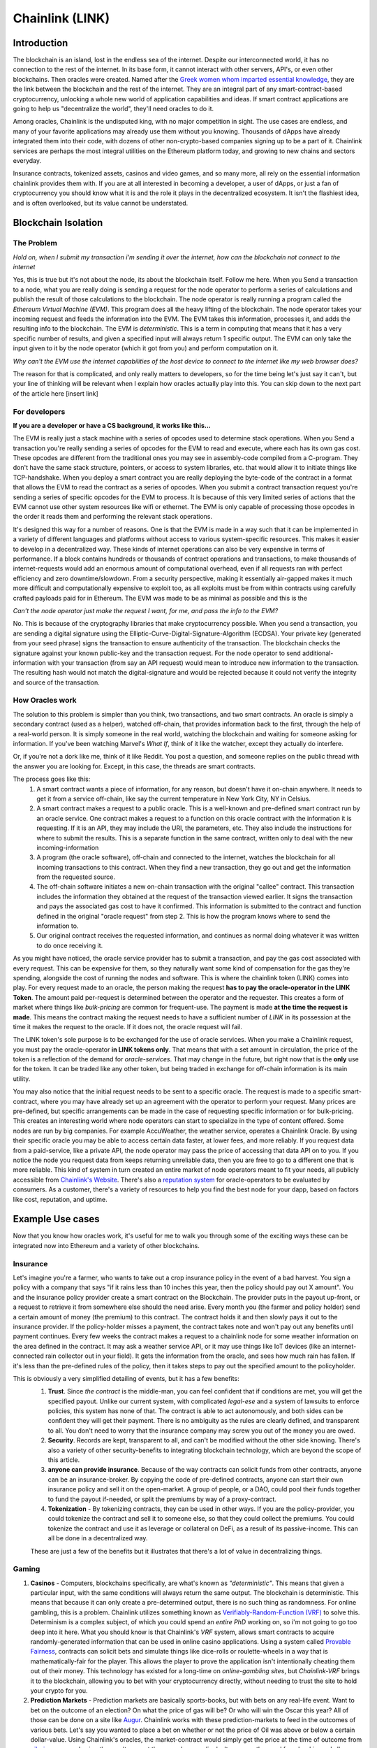 Chainlink (LINK)
==================
Introduction
-------------

The blockchain is an island, lost in the endless sea of the internet. Despite our interconnected world, it has no connection to the rest of the internet. In its base form, it cannot interact with other servers, API's, or even other blockchains. Then oracles were created. Named after the `Greek women whom imparted essential knowledge <https://departments.kings.edu/womens_history/ancoracles.html#:~:text=The%20oracles%20of%20Greece%20and,the%20answer%20of%20a%20god>`_, they are the link between the blockchain and the rest of the internet. They are an integral part of any smart-contract-based cryptocurrency, unlocking a whole new world of application capabilities and ideas. If smart contract applications are going to help us "decentralize the world", they'll need oracles to do it.

Among oracles, Chainlink is the undisputed king, with no major competition in sight. The use cases are endless, and many of your favorite applications may already use them without you knowing. Thousands of dApps have already integrated them into their code, with dozens of other non-crypto-based companies signing up to be a part of it. Chainlink services are perhaps the most integral utilities on the Ethereum platform today, and growing to new chains and sectors everyday.

Insurance contracts, tokenized assets, casinos and video games, and so many more, all rely on the essential information chainlink provides them with. If you are at all interested in becoming a developer, a user of dApps, or just a fan of cryptocurrency you should know what it is and the role it plays in the decentralized ecosystem. It isn't the flashiest idea, and is often overlooked, but its value cannot be understated.

.. image:: images/chainlink/chainlink.jpg


Blockchain Isolation
-----------------------

The Problem
*************

*Hold on, when I submit my transaction i'm sending it over the internet, how can the blockchain not connect to the internet*

Yes, this is true but it's not about the node, its about the blockchain itself. Follow me here. When you Send a transaction to a node, what you are really doing is sending a request for the node operator to perform a series of calculations and publish the result of those calculations to the blockchain. The node operator is really running a program called the *Ethereum Virtual Machine (EVM)*. This program does all the heavy lifting of the blockchain. The node operator takes your incoming request and feeds the information into the EVM. The EVM takes this information, processes it, and adds the resulting info to the blockchain. The EVM is *deterministic*. This is a term in computing that means that it has a very specific number of results, and given a specified input will always return 1 specific output. The EVM can only take the input given to it by the node operator (which it got from you) and perform computation on it.

*Why can't the EVM use the internet capabilities of the host device to connect to the internet like my web browser does?*

The reason for that is complicated, and only really matters to developers, so for the time being let's just say it can't, but your line of thinking will be relevant when I explain how oracles actually play into this. You can skip down to the next part of the article here [insert link]



For developers
***************

**If you are a developer or have a CS background, it works like this...**

The EVM is really just a stack machine with a series of opcodes used to determine stack operations. When you Send a transaction you're really sending a series of opcodes for the EVM to read and execute, where each has its own gas cost. These opcodes are different from the traditional ones you may see in assembly-code compiled from a C-program. They don't have the same stack structure, pointers, or access to system libraries, etc. that would allow it to initiate things like TCP-handshake. When you deploy a smart contract you are really deploying the byte-code of the contract in a format that allows the EVM to read the contract as a series of opcodes. When you submit a contract transaction request you're sending a series of specific opcodes for the EVM to process. It is because of this very limited series of actions that the EVM cannot use other system resources like wifi or ethernet. The EVM is only capable of processing those opcodes in the order it reads them and performing the relevant stack operations.

It's designed this way for a number of reasons. One is that the EVM is made in a way such that it can be implemented in a variety of different languages and platforms without access to various system-specific resources. This makes it easier to develop in a decentralized way. These kinds of internet operations can also be very expensive in terms of performance. If a block contains hundreds or thousands of contract operations and transactions, to make thousands of internet-requests would add an enormous amount of computational overhead, even if all requests ran with perfect efficiency and zero downtime/slowdown. From a security perspective, making it essentially air-gapped makes it much more difficult and computationally expensive to exploit too, as all exploits must be from within contracts using carefully crafted payloads paid for in Ethereum. The EVM was made to be as minimal as possible and this is the

*Can't the node operator just make the request I want, for me, and pass the info to the EVM?*

No. This is because of the cryptography libraries that make cryptocurrency possible. When you send a transaction, you are sending a digital signature using the Elliptic-Curve-Digital-Signature-Algorithm (ECDSA). Your private key (generated from your seed phrase) signs the transaction to ensure authenticity of the transaction. The blockchain checks the signature against your known public-key and the transaction request. For the node operator to send additional-information with your transaction (from say an API request) would mean to introduce new information to the transaction. The resulting hash would not match the digital-signature and would be rejected because it could not verify the integrity and source of the transaction.

How Oracles work
*******************

The solution to this problem is simpler than you think, two transactions, and two smart contracts. An oracle is simply a secondary contract (used as a helper), watched off-chain, that provides information back to the first, through the help of a real-world person. It is simply someone in the real world, watching the blockchain and waiting for someone asking for information. If you've been watching Marvel's *What If*, think of it like the watcher, except they actually do interfere.

.. image:: images/chainlink/the_watcher.jpg
  :width: 200pt

Or, if you're not a dork like me, think of it like Reddit. You post a question, and someone replies on the public thread with the answer you are looking for. Except, in this case, the threads are smart contracts.

The process goes like this:
  #. A smart contract wants a piece of information, for any reason, but doesn't have it on-chain anywhere. It needs to get it from a service off-chain, like say the current temperature in New York City, NY in Celsius.
  #. A smart contract makes a request to a public oracle. This is a well-known and pre-defined smart contract run by an oracle service. One contract makes a request to a function on this oracle contract with the information it is requesting. If it is an API, they may include the URl, the parameters, etc. They also include the instructions for where to submit the results. This is a separate function in the same contract, written only to deal with the new incoming-information
  #. A program (the oracle software), off-chain and connected to the internet, watches the blockchain for all incoming transactions to this contract. When they find a new transaction, they go out and get the information from the requested source.
  #. The off-chain software initiates a new on-chain transaction with the original "callee" contract. This transaction includes the information they obtained at the request of the transaction viewed earlier. It signs the transaction and pays the associated gas cost to have it confirmed. This information is submitted to the contract and function defined in the original "oracle request" from step 2. This is how the program knows where to send the information to.
  #. Our original contract receives the requested information, and continues as normal doing whatever it was written to do once receiving it.

.. image:: images/chainlink/chainlink_chart.png

As you might have noticed, the oracle service provider has to submit a transaction, and pay the gas cost associated with every request. This can be expensive for them, so they naturally want some kind of compensation for the gas they're spending, alongside the cost of running the nodes and software. This is where the chainlink token (LINK) comes into play. For every request made to an oracle, the person making the request **has to pay the oracle-operator in the LINK Token**. The amount paid per-request is determined between the operator and the requester. This creates a form of market where things like *bulk-pricing* are common for frequent-use. The payment is made **at the time the request is made**. This means the contract making the request needs to have a sufficient number of *LINK* in its possession at the time it makes the request to the oracle. If it does not, the oracle request will fail.

The LINK token's sole purpose is to be exchanged for the use of oracle services. When you make a Chainlink request, you must pay the oracle-operator **in LINK tokens only**. That means that with a set amount in circulation, the price of the token is a reflection of the demand for *oracle-services*. That may change in the future, but right now that is the **only** use for the token. It can be traded like any other token, but being traded in exchange for off-chain information is its main utility.

You may also notice that the initial request needs to be sent to a specific oracle. The request is made to a specific smart-contract, where you may have already set up an agreement with the operator to perform your request. Many prices are pre-defined, but specific arrangements can be made in the case of requesting specific information or for bulk-pricing. This creates an interesting world where node operators can start to specialize in the type of content offered. Some nodes are run by big companies. For example AccuWeather, the weather service, operates a Chainlink Oracle. By using their specific oracle you may be able to access certain data faster, at lower fees, and more reliably. If you request data from a paid-service, like a private API, the node operator may pass the price of accessing that data API on to you. If you notice the node you request data from keeps returning unreliable data, then you are free to go to a different one that is more reliable. This kind of system in turn created an entire market of node operators meant to fit your needs, all publicly accessible from `Chainlink's Website <https://market.link/>`_. There's also a `reputation system <https://reputation.link/>`_ for oracle-operators to be evaluated by consumers. As a customer, there's a variety of resources to help you find the best node for your dapp, based on factors like cost, reputation, and uptime.

Example Use cases
-------------------

Now that you know how oracles work, it's useful for me to walk you through some of the exciting ways these can be integrated now into Ethereum and a variety of other blockchains.

Insurance
***********

Let's imagine you're a farmer, who wants to take out a crop insurance policy in the event of a bad harvest. You sign a policy with a company that says "if it rains less than 10 inches this year, then the policy should pay out X amount". You and the insurance policy provider create a smart contract on the Blockchain. The provider puts in the payout up-front, or a request to retrieve it from somewhere else should the need arise. Every month you (the farmer and policy holder) send a certain amount of money (the premium) to this contract. The contract holds it and then slowly pays it out to the insurance provider. If the policy-holder misses a payment, the contract takes note and won't pay out any benefits until payment continues. Every few weeks the contract makes a request to a chainlink node for some weather information on the area defined in the contract. It may ask a weather service API, or it may use things like IoT devices (like an internet-connected rain collector out in your field). It gets the information from the oracle, and sees how much rain has fallen. If it's less than the pre-defined rules of the policy, then it takes steps to pay out the specified amount to the policyholder.

This is obviously a very simplified detailing of events, but it has a few benefits:
  1. **Trust**. Since *the contract* is the middle-man, you can feel confident that if conditions are met, you will get the specified payout. Unlike our current system, with complicated *legal-ese* and a system of lawsuits to enforce policies, this system has none of that. The contract is able to act autonomously, and both sides can be confident they will get their payment. There is no ambiguity as the rules are clearly defined, and transparent to all. You don't need to worry that the insurance company may screw you out of the money you are owed.
  2. **Security**. Records are kept, transparent to all, and can't be modified without the other side knowing. There's also a variety of other security-benefits to integrating blockchain technology, which are beyond the scope of this article.
  3. **anyone can provide insurance**. Because of the way contracts can solicit funds from other contracts, anyone can be an insurance-broker. By copying the code of pre-defined contracts, anyone can start their own insurance policy and sell it on the open-market. A group of people, or a DAO, could pool their funds together to fund the payout if-needed, or split the premiums by way of a proxy-contract.
  4. **Tokenization** - By tokenizing contracts, they can be used in other ways. If you are the policy-provider, you could tokenize the contract and sell it to someone else, so that they could collect the premiums. You could tokenize the contract and use it as leverage or collateral on DeFi, as a result of its passive-income. This can all be done in a decentralized way.

  These are just a few of the benefits but it illustrates that there's a lot of value in decentralizing things.

Gaming
**********

1. **Casinos** - Computers, blockchains specifically, are what's known as *"deterministic"*. This means that given a particular input, with the same conditions will always return the same output. The blockchain is deterministic. This means that because it can only create a pre-determined output, there is no such thing as randomness. For online gambling, this is a problem. Chainlink utilizes something known as `Verifiably-Random-Function (VRF) <https://docs.chain.link/docs/chainlink-vrf/#:~:text=Chainlink%20VRF%20(Verifiable%20Random%20Function,randomness%20designed%20for%20smart%20contracts.&text=Random%20assignment%20of%20duties%20and,randomly%20assigning%20judges%20to%20cases)>`_ to solve this. Determinism is a complex subject, of which you could spend an *entire PhD* working on, so i'm not going to go too deep into it here. What you should know is that Chainlink's *VRF* system, allows smart contracts to acquire randomly-generated information that can be used in online casino applications. Using a system called `Provable Fairness <https://dicesites.com/provably-fair>`_, contracts can solicit bets and simulate things like dice-rolls or roulette-wheels in a way that is mathematically-fair for the player. This allows the player to prove the application isn't intentionally cheating them out of their money. This technology has existed for a long-time on *online-gambling sites*, but *Chainlink-VRF* brings it to the blockchain, allowing you to bet with your cryptocurrency directly, without needing to trust the site to hold your crypto for you.

2. **Prediction Markets** - Prediction markets are basically sports-books, but with bets on any real-life event. Want to bet on the outcome of an election? On what the price of gas will be? Or who will win the Oscar this year? All of those can be done on a site like `Augur <https://augur.net/>`_. Chainlink works with these prediction-markets to feed in the outcomes of various bets. Let's say you wanted to place a bet on whether or not the price of Oil was above or below a certain dollar-value. Using Chainlink's oracles, the market-contract would simply get the price at the time of outcome from `oilprice.com <https://oilprice.com/>`_, and using the result pay out the rewards accordingly. It removes the need for a bookie, and allows everyone to trust they will get their payment.

3. **Item Trades** - Games like `Counter-Strike Global Offensive <https://store.steampowered.com/app/730/CounterStrike_Global_Offensive/>`_, have a very robust system built around buying-and-selling in-game items. The auctioning and trade of these items is typically monitored and mediated by `Steam <https://store.steampowered.com/>`_, the marketplace the game sells on. Using Chainlink, you could faciliate this same system using off-chain data like appraisals and real-time market data on supply-and-demand. This takes out the need for the intermediary, who can arbitrarily decide to suspend your account, block your trades, and separate you from your items.

4. **Dynamic NFT's** - Randomness functions allow you to mint NFT's with a sense of randomness, making certain ones more rare. This allows all of them to be procedurally-generated, and completely unique. You could create an NFT that is a reflection of a real-world item. Let's say you wanted to make an NFT representing an expensive-painting. The information on the NFT and the NFT itself would change, based on the real-world status of the item. You could make a playing-card NFT for an athlete's career, where information changes based on team and statistics.

DeFi
***********************

1. **Tokenized assets** - Projects like `Synthetix <https://synthetix.io/>`_ create what is known as a *tokenized-asset*, which is a digital representation of a real-world item. In their case, it's a token representing a real-world security (like stocks). Using oracles, their protocol allows these tokens to retain the same value as their real-world counterpart. This is partially done by using off-chain data to acquire its current price at the time of minting, and whenever it is exchange for a different digital-asset. If you wanted to trade a token representing one-share of AAPL, for USDC, chainlink oracles could be used to determine what the accurate exchange rate is.

2. **Price feeds** - This same system of tokenized-assets can also empower the price feeds of other cryptocurrencies. You can use it to accurately price `wrapped-tokens <https://thecryptoconundrum.net/ethereum_explained/tokens.html#wrapped-tokens>`_,. This allows you to accurately evaluate your collateral when borrowing, or determine interest rates when lending. Chainlink oracles can provide accurate pricing that allow you to use non-ethereum or non-stablecoin tokens as collateral when borrowing.

3. **Audited Proof of Reserves** - In various custodial-systems, where someone else holds your cryptocurrency for you, Chainlink can be used to ensure that your money is safe. Acquiring off-chain data allows people to independently audit that your custodian still remains in control of your cryptocurrency. This can be used to prevent things like `Fractional Reserve Practices <https://www.investopedia.com/terms/f/fractionalreservebanking.asp#:~:text=Fractional%20reserve%20banking%20is%20a,by%20freeing%20capital%20for%20lending.>`_ or other fraudulent activities and scams.


Off-chain computation
************************

1. **Encryption and privacy** - Encryption is difficult for computers. While we have built ones capable of doing it very quickly, it still is computationally very difficult on machines. This is especially true on the blockchain. Encrypting and decrypting on the blockchain would be **incredibly expensive**. Prohibitively-so. Using off-chain sources combined with Chainlink, trusted sources can do the encryption/decryption off-chain, and then simply exchange the messages on-chain. This adds an extra layer of security and private to transacting on the blockchain.

2. **Identity Management** - Storing data and doing complicated math and encryption is expensive, making an identity system infeasible. An identity management system can be constructed where although the individual identities are stored off-chain, you would authenticate yourself to the blockchain and it would verify your-information on-chain. This has a lot of benefits for things like *combining blockchain and government*. Imagine linking your cryptocurrency address to your social-security number, and receiving payouts in Ethereum or some other currency.

3. **Cross-Chain Bridges** - The Chainlink *Cross-Chain Interoperability Protocol (CCIP)* creates a standardized system for developers on **any blockchain** to easily send data to other chains. This works by standardizing the code-methods, instead of relying on each developer and chain building their own protocols.

4. **Smart Contract Automation** - Because chainlink nodes are constantly watching for incoming requests, they can also act based on a variety of other events. This same system allows you to build off-chain event-watchers that will execute your contract automatically. Smart contracts require that an outside-source invoke a transaction/execution. Chainlink Keepers can watch any transaction or parameter on the blockchain, and execute a desired transaction based on your set event-parameters.

Tradeoffs
-----------

While Chainlink might seem like the greatest thing since sliced bread, i'd like to list some of the potential pitfalls and tradeoffs in the spirit of fairness and due-dilligence.

1. **Monopoly Power** - In its current form, Chainlink has a *near-monopoly* on oracle services. It's nearest-competitor, `Band Protocol <https://coinmarketcap.com/currencies/band-protocol/>`_, has a fraction of the market cap, and nowhere near as many partnerships. While its unlikely that the Chainlink company would do anything to harm Link and the consumers, having one company's services be so ubiquitous is something to be warry of. I don't ever foresee this being an issue, but in cryptocurrency, decentralizing wherever possible is key.

2. **Centralization Bottleneck** - While anyone can run a chainlink-node, having a few nodes be in control of certain information can be bad. If only one-node provides the data from a specific service, this centralization gives them a lot of power over the contracts and people needing that information. There are market structures in place to prevent this, and the community has been very proactive in trying to prevent this issue from happening. Each individual app is responsible for deciding which node to purchase information from, making a little vigilance go a long way. However, it is a risk endemic to this technology. Similarly, the Chainlink Corporation is a for-profit entity registered to the Cayman islands. At present, there is no DAO for Chainlink, and the Chainlink corporation is the sole actor in building/maintaining the oracle software. This presents a centralization risk, but there is no current reason to be worried. Chainlink has an excellent record of transparency and trustworthiness.

3. **Cost** - Utilizing oracles is expensive. Incredibly. It requires your contract make a series of expensive operations on other contracts, including an `ERC-20 <https://thecryptoconundrum.net/ethereum_explained/tokens.html#erc-20-fungible>`_ transfer. Currently, at a gas rate of *61 Gwei*, the Link transfer gas-cost alone will cost you *~$15*. This doesn't even factor in the cost of the link itself, the initial-request, and what happens once the data has been acquired. Now, this cost will go down over time as gas-fees lower, with Ethereum 2.0, and because Chainlink has `deployed on <https://www.chainlinkecosystem.com/ecosystem-category/layer-2/>`_ `layer 2 <https://thecryptoconundrum.net/ethereum_explained/layer2.html>`_. As for the cost of LINK itself, the price of each request is set by the node-operators. If the price of LINK were to explode in value, node-operators would simply lower the cost of their services to a mutually-agreeable point.

Conclusion
-----------

I'm not going to make price predictions anymore, because I don't think it matters. It should be obvious by now that I think this is a token worth buying, and encourage you to do so as well. Chainlink is revolutionizing the blockchain. It is arguably the single-most important coin you have never heard of. The state of Ethereum would not be where it is today without chainlink. With what they contribute to the Dapp-ecosystem, the sky is the limit. What new applications of it we will see in the coming years are anyone's guess, but this technology will be at the forefront of what helps drive the world towards mass-adoption of cryptocurrency. The number of apps utilizing its libraries and services, and companies signing up to provide data is growing by the day, and a critical inflection point is upon us. I've had the opportunity to play around with many of the apps that Chainlink is helping empower, and its truly a marvel what the community has built and how far the Dapp ecosystem has come in a few short years.

.. raw:: html

  <div class="nomics-ticker-widget" data-name="ChainLink" data-base="LINK" data-quote="USD"></div><script src="https://widget.nomics.com/embed.js"></script>



**I have NOT been compensated to promote any specific program or service. All opinions expressed are mine and mine alone. I am not a financial advisor nor am I responsible for any cryptocurrency lost due to the improper use of any application or program discussed here. Do your own research before using or investing in any service or application.**
